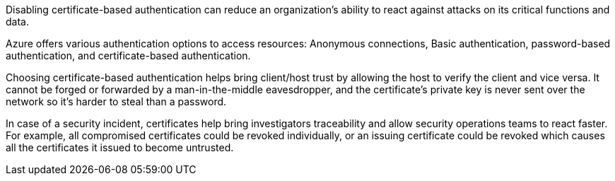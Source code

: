 Disabling certificate-based authentication can reduce an organization's
ability to react against attacks on its critical functions and data.

Azure offers various authentication options to access resources: Anonymous
connections, Basic authentication, password-based authentication, and
certificate-based authentication.

Choosing certificate-based authentication helps bring client/host trust by
allowing the host to verify the client and vice versa. It cannot be forged or
forwarded by a man-in-the-middle eavesdropper, and the certificate's private
key is never sent over the network so it's harder to steal than a password.

In case of a security incident, certificates help bring investigators
traceability and allow security operations teams to react faster. For example,
all compromised certificates could be revoked individually, or an issuing
certificate could be revoked which causes all the certificates it issued to
become untrusted.

